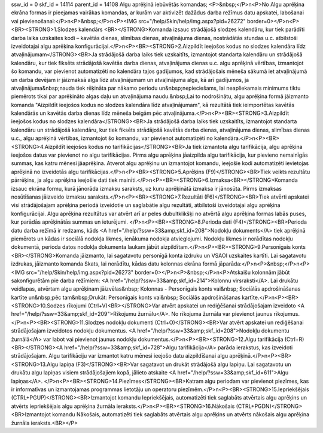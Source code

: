 ssw_id = 0skf_id = 14114parent_id = 14108Algu aprēķinā iebūvētās komandas;<P>&nbsp;</P>\n<P>No Algu aprēķina ekrāna formas ir pieejamas vairākas komandas, ar kurām var aktivizēt dažādus darba režīmus datu apskatei, labošanai vai pievienošanai:</P>\n<P>&nbsp;</P>\n<P><IMG src="/help/Skin/help/img.aspx?pid=26272" border=0></P>\n<P><BR><STRONG>1.Slodzes kalendārs <BR></STRONG>Komanda izsauc strādājošā slodzes kalendāru, kur tiek parādīti darba laika uzskaites kodi – kavētās dienas, slimības dienas, atvaļinājuma dienas, nostrādātās stundas u.c. atbilstoši izveidotajai algu aprēķina konfigurācijai.</P>\n<P><BR><STRONG>2.Aizpildīt ieejošos kodus no slodzes kalendāra līdz atvaļinājumam</STRONG><BR>Ja strādājošā darba laiks tiek uzskaitīts, izmantojot standarta kalendāru un strādājošā kalendāru, kur tiek fiksēts strādājošā kavētās darba dienas, atvaļinājuma dienas u.c. algu aprēķinā vērtības, izmantojot šo komandu, var pievienot automatizēti no kalendāra tajos gadījumos, kad strādājošais mēneša sākumā iet atvaļinājumā un darba devējam ir jāizmaksā alga līdz atvaļinājumam un atvaļinājuma alga, kā arī gadījumos, ja atvaļinājuma&nbsp;nauda tiek rēķināta par nākamo periodu un&nbsp;nepieciešams, lai neapliekamais minimums tiktu piemērots tikai par aprēķināto algas daļu un atvaļinājuma naudu.&nbsp;Lai to nodrošinātu, algu aprēķina formā jāizmanto komanda "Aizpildīt ieejošos kodus no slodzes kalendāra līdz atvaļinājumam", kā rezultātā tiek ieimportētas kavētās kalendārās un kavētās darba dienas līdz mēneša beigām pēc atvaļinājuma.</P>\n<P><BR><STRONG>3.Aizpildīt ieejošos kodus no slodzes kalendāra</STRONG><BR>Ja strādājošā darba laiks tiek uzskaitīts, izmantojot standarta kalendāru un strādājošā kalendāru, kur tiek fiksēts strādājošā kavētās darba dienas, atvaļinājuma dienas, slimības dienas u.c., algu aprēķinā vērtības, izmantojot šo komandu, var pievienot automatizēti no kalendāra.</P>\n<P><BR><STRONG>4.Aizpildīt ieejošos kodus no tarifikācijas</STRONG><BR>Ja tiek izmantota algu tarifikācija, algu aprēķina ieejošos datus var pievienot no algu tarifikācijas. Pirms algu aprēķina jāaizpilda algu tarifikācija, kur pievieno nemainīgās summas, kas katru mēnesi jāaprēķina. Atverot algu aprēķinu un izmantojot komandu, ieejošie kodi automatizēti ievietojas aprēķinā no izveidotās algu tarifikācijas.</P>\n<P><BR><STRONG>5.Aprēķins (F9)</STRONG><BR>Tiek veikts rezultātu pārrēķins, ja algu aprēķina ieejošie dati tiek mainīti.</P>\n<P><BR><STRONG>6.Izmaksa<BR></STRONG>Komanda izsauc ekrāna formu, kurā jānorāda izmaksu saraksts, uz kuru aprēķinātā izmaksa ir jānosūta. Pirms izmaksas nosūtīšanas jāizveido izmaksu saraksts.</P>\n<P><BR><STRONG>7.Rezultāti (F6)</STRONG><BR>Tiek atvērti apskatei visi strādājošajam aprēķina periodā izveidotie un saglabātie algu rezultāti, atbilstoši izveidotajai algu aprēķina konfigurācijai. Algu aprēķina rezultātus var atvērt arī ar peles dubultklikšķi no atvērtā algu aprēķina formas labās puses, kur parādās aprēķinātās summas un ieturējumi. </P>\n<P><BR><STRONG>8.Perioda dati (F4)</STRONG><BR>Perioda datu darba režīmā ir redzams, kāds <A href="/help/?ssw=33&amp;skf_id=208">Nodokļu dokuments</A> tiek aprēķinā piemērots un kādas ir sociālā nodokļa likmes, ienākuma nodokļa atvieglojumi. Nodokļu likmes ir norādītas nodokļu dokumentā, perioda datos nodokļa dokumenta laukam jābūt aizpildītam.</P>\n<P><BR><STRONG>9.Personīgais konts <BR></STRONG>Komanda jāizmanto, lai sagatavotu personīgā konta izdruku un VSAOI uzskaites kartīti. Lai sagatavotu izdrukas, jāizmanto komanda Skats, lai norādītu, kādas datu kolonnas ekrāna formā jāparāda:</P>\n<P>&nbsp;</P>\n<P><IMG src="/help/Skin/help/img.aspx?pid=26273" border=0></P>\n<P>&nbsp;</P>\n<P>Atskaišu kolonnām jābūt sakonfigurētām pie darba režīmiem: <A href="/help/?ssw=33&amp;skf_id=214">Kolonnu virsraksti</A>. Lai drukātu veidlapas, atvērtam algu aprēķinam jāizvēlas&nbsp; Kolonnas - Personīgais konts vai&nbsp; Sociālās apdrošināšanas kartīte un&nbsp;pēc tam&nbsp;Drukāt: Personīgais konts vai&nbsp; Sociālās apdrošināšanas kartīte.</P>\n<P><BR><STRONG>10.Sodzes rīkojumi (Ctrl+V)<BR></STRONG>Var atvērt apskatei un rediģēšanai strādājošajam izveidoto <A href="/help/?ssw=33&amp;skf_id=209">Rīkojumu žurnālu</A>. No rīkojuma žurnāla var pievienot jaunus rīkojumus.</P>\n<P><BR><STRONG>11.Slodzes nodokļu dokumenti (Ctrl+O)</STRONG><BR>Var atvērt apskatei un rediģēšanai strādājošajam izveidotos nodokļu dokumentus. <A href="/help/?ssw=33&amp;skf_id=208">Nodokļu dokumentu žurnālā</A> var labot vai pievienot jaunus nodokļu dokumentus.</P>\n<P><BR><STRONG>12.Algu tarifikācija (Ctrl+R)<BR></STRONG><A href="/help/?ssw=33&amp;skf_id=728">Algu tarifikācija</A> parāda ierakstus, kas izveidoti strādājošajam. Algu tarifikāciju var izmantot katru mēnesi ieejošo datu aizpildīšanai algu aprēķinā.</P>\n<P><BR><STRONG>13.Algu lapiņa (F3)</STRONG><BR>Var sagatavot un drukāt strādājošā algu lapiņu. Lai sagatavotu un drukātu algu lapiņas visiem strādājošajiem kopā, jālieto atskaite <A href="/help/?ssw=33&amp;skf_id=611">Algu lapiņas</A>. </P>\n<P><BR><STRONG>14.Piezīmes</STRONG><BR>Katram algu periodam var pievienot piezīmes, kas ir informatīvas un izmantojamas programmas lietotāju un operatoru piezīmēm.</P>\n<P><BR><STRONG>15.Iepriekšējais (CTRL+PGUP)</STRONG><BR>Izmantojot komandu Iepriekšējais, automatizēti tiek saglabāts atvērtais algu aprēķins un atvērts iepriekšējais algu aprēķina žurnāla ieraksts.</P>\n<P><BR><STRONG>16.Nākošais (CTRL+PGDN)</STRONG><BR>Izmantojot komandu Nākošais, automatizēti tiek saglabāts atvērtais algu aprēķins un atvērts nākošais algu aprēķina žurnāla ieraksts.<BR></P>